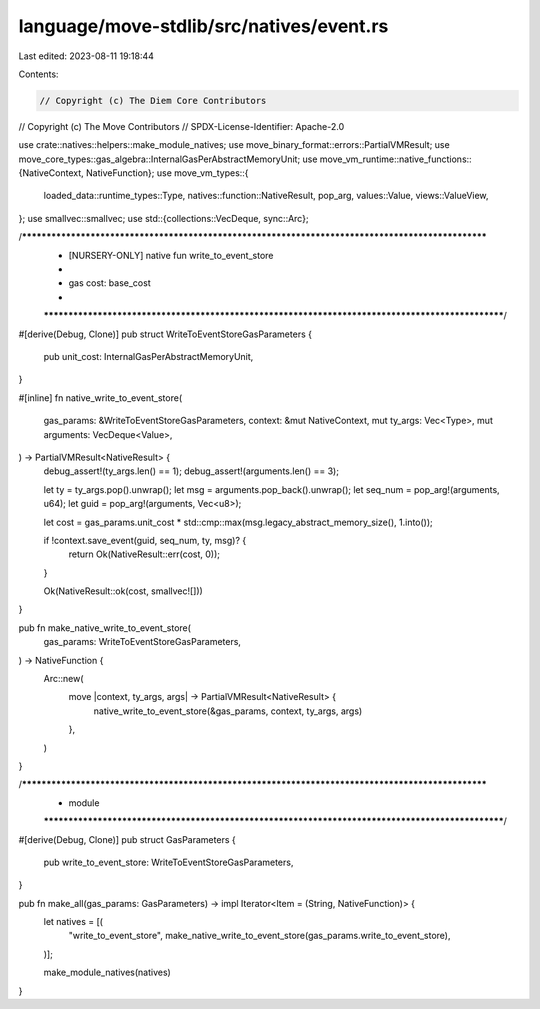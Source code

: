 language/move-stdlib/src/natives/event.rs
=========================================

Last edited: 2023-08-11 19:18:44

Contents:

.. code-block:: rs

    // Copyright (c) The Diem Core Contributors
// Copyright (c) The Move Contributors
// SPDX-License-Identifier: Apache-2.0

use crate::natives::helpers::make_module_natives;
use move_binary_format::errors::PartialVMResult;
use move_core_types::gas_algebra::InternalGasPerAbstractMemoryUnit;
use move_vm_runtime::native_functions::{NativeContext, NativeFunction};
use move_vm_types::{
    loaded_data::runtime_types::Type, natives::function::NativeResult, pop_arg, values::Value,
    views::ValueView,
};
use smallvec::smallvec;
use std::{collections::VecDeque, sync::Arc};

/***************************************************************************************************
 * [NURSERY-ONLY] native fun write_to_event_store
 *
 *   gas cost: base_cost
 *
 **************************************************************************************************/
#[derive(Debug, Clone)]
pub struct WriteToEventStoreGasParameters {
    pub unit_cost: InternalGasPerAbstractMemoryUnit,
}

#[inline]
fn native_write_to_event_store(
    gas_params: &WriteToEventStoreGasParameters,
    context: &mut NativeContext,
    mut ty_args: Vec<Type>,
    mut arguments: VecDeque<Value>,
) -> PartialVMResult<NativeResult> {
    debug_assert!(ty_args.len() == 1);
    debug_assert!(arguments.len() == 3);

    let ty = ty_args.pop().unwrap();
    let msg = arguments.pop_back().unwrap();
    let seq_num = pop_arg!(arguments, u64);
    let guid = pop_arg!(arguments, Vec<u8>);

    let cost = gas_params.unit_cost * std::cmp::max(msg.legacy_abstract_memory_size(), 1.into());

    if !context.save_event(guid, seq_num, ty, msg)? {
        return Ok(NativeResult::err(cost, 0));
    }

    Ok(NativeResult::ok(cost, smallvec![]))
}

pub fn make_native_write_to_event_store(
    gas_params: WriteToEventStoreGasParameters,
) -> NativeFunction {
    Arc::new(
        move |context, ty_args, args| -> PartialVMResult<NativeResult> {
            native_write_to_event_store(&gas_params, context, ty_args, args)
        },
    )
}

/***************************************************************************************************
 * module
 **************************************************************************************************/
#[derive(Debug, Clone)]
pub struct GasParameters {
    pub write_to_event_store: WriteToEventStoreGasParameters,
}

pub fn make_all(gas_params: GasParameters) -> impl Iterator<Item = (String, NativeFunction)> {
    let natives = [(
        "write_to_event_store",
        make_native_write_to_event_store(gas_params.write_to_event_store),
    )];

    make_module_natives(natives)
}


